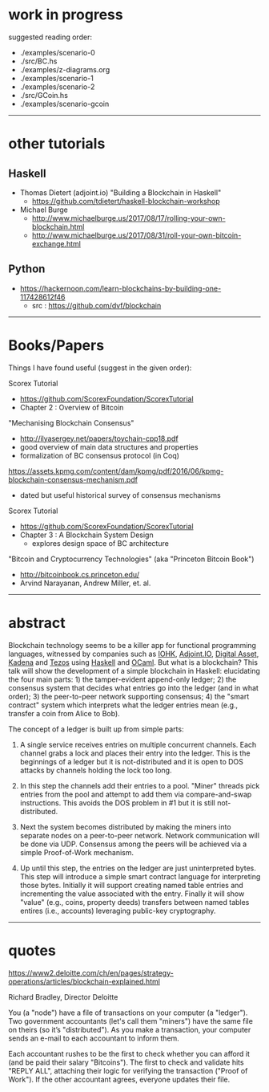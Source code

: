 * work in progress

suggested reading order:

- ./examples/scenario-0
- ./src/BC.hs
- ./examples/z-diagrams.org
- ./examples/scenario-1
- ./examples/scenario-2
- ./src/GCoin.hs
- ./examples/scenario-gcoin

------------------------------------------------------------------------------
* other tutorials

** Haskell

- Thomas Dietert (adjoint.io) "Building a Blockchain in Haskell"
  - https://github.com/tdietert/haskell-blockchain-workshop

- Michael Burge
  - http://www.michaelburge.us/2017/08/17/rolling-your-own-blockchain.html
  - http://www.michaelburge.us/2017/08/31/roll-your-own-bitcoin-exchange.html

** Python

- https://hackernoon.com/learn-blockchains-by-building-one-117428612f46
  - src : https://github.com/dvf/blockchain

------------------------------------------------------------------------------
* Books/Papers

Things I have found useful (suggest in the given order):

Scorex Tutorial
- https://github.com/ScorexFoundation/ScorexTutorial
- Chapter 2 : Overview of Bitcoin

"Mechanising Blockchain Consensus"
- http://ilyasergey.net/papers/toychain-cpp18.pdf
- good overview of main data structures and properties
- formalization of BC consensus protocol (in Coq)

https://assets.kpmg.com/content/dam/kpmg/pdf/2016/06/kpmg-blockchain-consensus-mechanism.pdf
- dated but useful historical survey of consensus mechanisms

Scorex Tutorial
- https://github.com/ScorexFoundation/ScorexTutorial
- Chapter 3 : A Blockchain System Design
  - explores design space of BC architecture

"Bitcoin and Cryptocurrency Technologies" (aka "Princeton Bitcoin Book")
- http://bitcoinbook.cs.princeton.edu/
- Arvind Narayanan, Andrew Miller, et. al.

------------------------------------------------------------------------------
* abstract

Blockchain technology seems to be a killer app for functional
programming languages, witnessed by companies such as [[https://iohk.io/][IOHK]],
[[https://www.adjoint.io/][Adjoint.IO]], [[https://www.digitalasset.com/][Digital Asset]], [[http://kadena.io/][Kadena]] and [[https://tezos.com/][Tezos]] using [[https://www.haskell.org/][Haskell]] and
[[https://ocaml.org/][OCaml]]. But what is a blockchain? This talk will show the development
of a simple blockchain in Haskell: elucidating the four main parts: 1)
the tamper-evident append-only ledger; 2) the consensus system that
decides what entries go into the ledger (and in what order); 3) the
peer-to-peer network supporting consensus; 4) the "smart contract"
system which interprets what the ledger entries mean (e.g., transfer a
coin from Alice to Bob).

The concept of a ledger is built up from simple parts:

1. A single service receives entries on multiple concurrent
   channels. Each channel grabs a lock and places their entry into the
   ledger. This is the beginnings of a ledger but it is
   not-distributed and it is open to DOS attacks by channels holding
   the lock too long.

2. In this step the channels add their entries to a pool. "Miner"
   threads pick entries from the pool and attempt to add them via
   compare-and-swap instructions. This avoids the DOS problem in #1
   but it is still not-distributed.

3. Next the system becomes distributed by making the miners into
   separate nodes on a peer-to-peer network. Network communication
   will be done via UDP. Consensus among the peers will be achieved
   via a simple Proof-of-Work mechanism.

4. Up until this step, the entries on the ledger are just
   uninterpreted bytes. This step will introduce a simple smart
   contract language for interpreting those bytes. Initially it will
   support creating named table entries and incrementing the value
   associated with the entry. Finally it will show "value" (e.g.,
   coins, property deeds) transfers between named tables entires
   (i.e., accounts) leveraging public-key cryptography.

------------------------------------------------------------------------------
* quotes

https://www2.deloitte.com/ch/en/pages/strategy-operations/articles/blockchain-explained.html

Richard Bradley, Director Deloitte

You (a "node") have a file of transactions on your computer (a
"ledger"). Two government accountants (let's call them "miners") have
the same file on theirs (so it’s "distributed"). As you make a
transaction, your computer sends an e-mail to each accountant to
inform them.

Each accountant rushes to be the first to check whether you can afford
it (and be paid their salary "Bitcoins"). The first to check and
validate hits "REPLY ALL", attaching their logic for verifying the
transaction ("Proof of Work"). If the other accountant agrees,
everyone updates their file.
